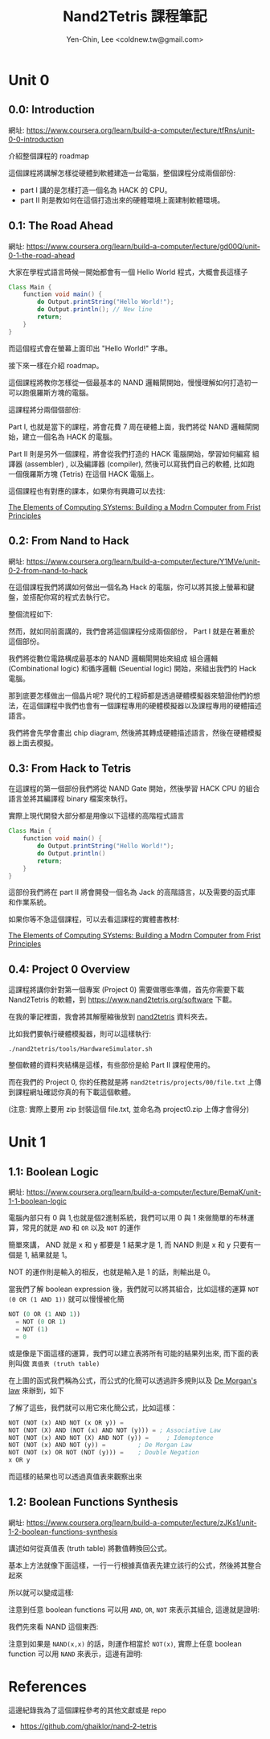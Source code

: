 #+TITLE: Nand2Tetris 課程筆記
#+AUTHOR: Yen-Chin, Lee <coldnew.tw@gmail.com>
#+DESCRIPTION:My personal note on nand2tetris
#+STARTUP: overview indent align

* Unit 0
** 0.0: Introduction

網址: https://www.coursera.org/learn/build-a-computer/lecture/tfRns/unit-0-0-introduction

介紹整個課程的 roadmap

[[file:imgs/n2t-1.png]]

這個課程將講解怎樣從硬體到軟體建造一台電腦，整個課程分成兩個部份:

- part I 講的是怎樣打造一個名為 HACK 的 CPU。
- part II 則是教如何在這個打造出來的硬體環境上面建制軟體環境。

** 0.1: The Road Ahead

網址: https://www.coursera.org/learn/build-a-computer/lecture/gd00Q/unit-0-1-the-road-ahead

大家在學程式語言時候一開始都會有一個 Hello World 程式，大概會長這樣子

#+begin_src java
  Class Main {
      function void main() {
          do Output.printString("Hello World!");
          do Output.println(); // New line
          return;
      }
  }
#+end_src

而這個程式會在螢幕上面印出 "Hello World!" 字串。

接下來一樣在介紹 roadmap。

這個課程將教你怎樣從一個最基本的 NAND 邏輯閘開始，慢慢理解如何打造初一可以跑俄羅斯方塊的電腦。

這課程將分兩個個部份:

Part I, 也就是當下的課程，將會花費 7 周在硬體上面，我們將從 NAND 邏輯閘開始，建立一個名為 HACK 的電腦。

Part II 則是另外一個課程，將會從我們打造的 HACK 電腦開始，學習如何編寫 組譯器 (assembler) , 以及編譯器 (compiler), 然後可以寫我們自己的軟體, 比如跑一個俄羅斯方塊 (Tetris) 在這個 HACK 電腦上。

這個課程也有對應的課本，如果你有興趣可以去找:

[[https://www.amazon.com/Elements-Computing-Systems-Building-Principles/dp/026264068][The Elements of Computing SYstems: Building a Modrn Computer from Frist Principles]]

** 0.2: From Nand to Hack

網址: https://www.coursera.org/learn/build-a-computer/lecture/Y1MVe/unit-0-2-from-nand-to-hack

在這個課程我們將講如何做出一個名為 Hack 的電腦，你可以將其接上螢幕和鍵盤，並搭配你寫的程式去執行它。

[[file:imgs/unit0.2-1.png]]

整個流程如下:

[[file:imgs/unit0.2-2.png]]

然而，就如同前面講的，我們會將這個課程分成兩個部份， Part I 就是在著重於這個部份。

[[file:imgs/unit0.2-3.png]]

我們將從數位電路構成最基本的 NAND 邏輯閘開始來組成 組合邏輯(Combinational logic) 和循序邏輯 (Seuential logic) 開始，來組出我們的 Hack 電腦。

[[file:imgs/unit0.2-4.png]]

那到底要怎樣做出一個晶片呢? 現代的工程師都是透過硬體模擬器來驗證他們的想法，在這個課程中我們也會有一個課程專用的硬體模擬器以及課程專用的硬體描述語言。

我們將會先學會畫出 chip diagram, 然後將其轉成硬體描述語言，然後在硬體模擬器上面去模擬。

** 0.3: From Hack to Tetris

在這課程的第一個部份我們將從 NAND Gate 開始，然後學習 HACK CPU 的組合語言並將其編譯程 binary 檔案來執行。

[[file:imgs/unit0.3-1.png]]

實際上現代開發大部分都是用像以下這樣的高階程式語言

#+begin_src java
  Class Main {
      function void main() {
          do Output.printString("Hello World!");
          do Output.println()
          return;
      }
  }
#+end_src

這部份我們將在 part II 將會開發一個名為 Jack 的高階語言，以及需要的函式庫和作業系統。

如果你等不急這個課程，可以去看這課程的實體書教材:

[[https://www.amazon.com/Elements-Computing-Systems-Building-Principles/dp/026264068][The Elements of Computing SYstems: Building a Modrn Computer from Frist Principles]]

** 0.4: Project 0 Overview

這課程將講你針對第一個專案 (Project 0) 需要做哪些準備，首先你需要下載 Nand2Tetris 的軟體，到 https://www.nand2tetris.org/software 下載。

在我的筆記裡面，我會將其解壓縮後放到 [[https://github.com/coldnew/nand2tetris/tree/master/nand2tetris][nand2tetris]] 資料夾去。 

比如我們要執行硬體模擬器，則可以這樣執行:

: ./nand2tetris/tools/HardwareSimulator.sh

整個軟體的資料夾結構是這樣，有些部份是給 Part II 課程使用的。

[[file:imgs/unit0.4-1.png]]

而在我們的 Project 0, 你的任務就是將 =nand2tetris/projects/00/file.txt= 上傳到課程網址確認你真的有下載這個軟體。

(注意: 實際上要用 zip 封裝這個 file.txt, 並命名為 project0.zip 上傳才會得分)

* Unit 1
** 1.1: Boolean Logic

網址: https://www.coursera.org/learn/build-a-computer/lecture/BemaK/unit-1-1-boolean-logic

電腦內部只有 0 與 1,也就是個2進制系統，我們可以用 0 與 1 來做簡單的布林運算，常見的就是 =AND= 和 =OR= 以及 =NOT= 的運作

[[file:imgs/unit1.1-1.png]]

簡單來講， AND 就是 x 和 y 都要是 1 結果才是 1, 而 NAND 則是 x 和 y 只要有一個是 1, 結果就是 1。

NOT 的運作則是輸入的相反，也就是輸入是 1 的話，則輸出是 0。

當我們了解 boolean expression 後，我們就可以將其組合，比如這樣的運算 =NOT (0 OR (1 AND 1))= 就可以慢慢被化簡

#+begin_src emacs-lisp
  NOT (0 OR (1 AND 1))
    = NOT (0 OR 1)
    = NOT (1)
    = 0
#+end_src

或是像是下面這樣的運算，我們可以建立表將所有可能的結果列出來, 而下面的表則叫做 =真值表 (truth table)=

[[file:imgs/unit1.1-2.png]]

在上圖的函式我們稱為公式，而公式的化簡可以透過許多規則以及 [[https://www.wikiwand.com/en/De_Morgan%27s_laws][De Morgan's law]] 來辦到，如下

[[file:imgs/unit1.1-3.png]]

了解了這些，我們就可以用它來化簡公式，比如這樣：

#+begin_src emacs-lisp
  NOT (NOT (x) AND NOT (x OR y)) =
  NOT (NOT (X) AND (NOT (x) AND NOT (y))) = ; Associative Law
  NOT (NOT (x) AND NOT (X) AND NOT (y)) =	  ; Idemoptence
  NOT (NOT (x) AND NOT (y)) =		  ; De Morgan Law
  NOT (NOT (x) OR NOT (NOT (y))) =	  ; Double Negation
  x OR y
#+end_src

而這樣的結果也可以透過真值表來觀察出來

[[file:imgs/unit1.1-4.png]]

** 1.2: Boolean Functions Synthesis

網址: https://www.coursera.org/learn/build-a-computer/lecture/zJKs1/unit-1-2-boolean-functions-synthesis 

講述如何從真值表 (truth table) 將數值轉換回公式。

基本上方法就像下面這樣，一行一行根據真值表先建立該行的公式，然後將其整合起來

[[file:imgs/unit1.2-1.png]]

所以就可以變成這樣:

[[file:imgs/unit1.2-2.png]]

注意到任意 boolean functions 可以用 =AND=, =OR=, =NOT= 來表示其組合, 這邊就是證明:

[[file:imgs/unit1.2-3.png]]

我們先來看 NAND 這個東西:

[[file:imgs/unit1.2-4.png]]

注意到如果是 =NAND(x,x)= 的話，則運作相當於 =NOT(x)=, 實際上任意 boolean function 可以用 =NAND= 來表示，這邊有證明:

[[file:imgs/unit1.2-5.png]]


* References

這邊紀錄我為了這個課程參考的其他文獻或是 repo

- https://github.com/ghaiklor/nand-2-tetris
